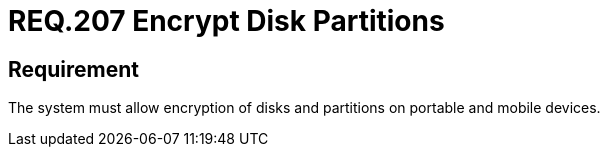 :slug: rules/207/
:category: mobile-devices
:description: This document details security guidelines or requirements, for companies and organizations, related to mobile devices. This requirement states that on portable and mobile devices, belonging to the organization, the system must allow encryption of disks and partitions.
:keywords: Mobile Device, System, Encryption, Disks, Partitions, Requirement
:rules: yes

= REQ.207 Encrypt Disk Partitions

== Requirement

The system must allow encryption of disks and partitions
on portable and mobile devices.
